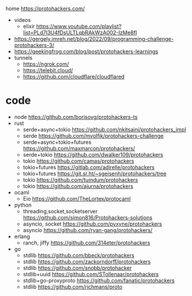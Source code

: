 home https://protohackers.com/

- videos
  - elixir https://www.youtube.com/playlist?list=PLd7I3U4fDsULTLqbRAkWzA002-IzMe8fl
- https://gergely.imreh.net/blog/2022/09/programming-challenge-protohackers-3/
- https://geekingfrog.com/blog/post/protohackers-learnings
- tunnels
  - https://ngrok.com/
  - https://telebit.cloud/
  - https://github.com/cloudflare/cloudflared

* code

- node https://github.com/borisovg/protohackers-ts
- rust
  - serde+async+tokio https://github.com/nkitsaini/protohackers_impl
  - serde https://github.com/mvolfik/protohackers-challenge
  - serde+async+tokio+futures https://github.com/maxmarcon/protohackers/
  - serde+tokio https://github.com/dwalker109/protohackers
  - tokio https://github.com/camas/protohackers
  - tokio+futures https://gitlab.com/adirelle/protohackers
  - tokio+futures https://git.sr.ht/~sgeisenh/protohackers/tree
  - tokio https://github.com/tumdum/protohackers
  - tokio https://github.com/ajurna/protohackers
- ocaml
  - Eio https://github.com/TheLortex/protocaml
- python
  - threading,socket,socketserver https://github.com/simon816/Protohackers-solutions
  - asyncio, socket https://github.com/pyxyne/protohackers
  - asyncio https://github.com/ryan-gang/protohackers/
- erlang
  - ranch, jiffy https://github.com/314eter/protohackers
- go
  - stdlib https://github.com/bbeck/protohackers
  - stdlib https://github.com/zackorndorff/protohackers
  - stdlib https://github.com/snobb/protohacker
  - stdlib+uuid https://github.com/STollenaar/protohackers
  - stdlib+go-proxyproto https://github.com/fanatic/protohackers
  - stdlib https://github.com/richmans/proto
